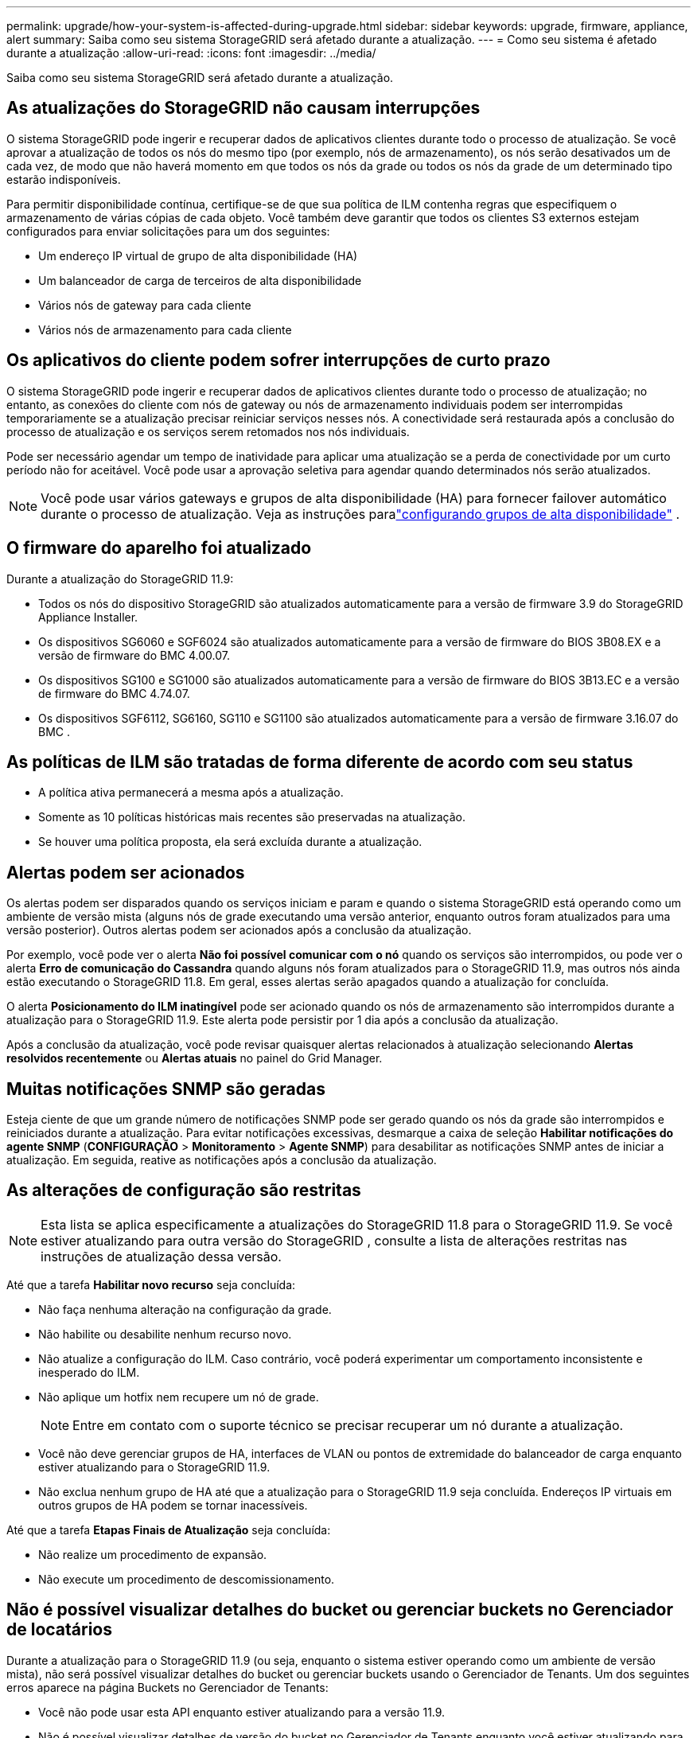 ---
permalink: upgrade/how-your-system-is-affected-during-upgrade.html 
sidebar: sidebar 
keywords: upgrade, firmware, appliance, alert 
summary: Saiba como seu sistema StorageGRID será afetado durante a atualização. 
---
= Como seu sistema é afetado durante a atualização
:allow-uri-read: 
:icons: font
:imagesdir: ../media/


[role="lead"]
Saiba como seu sistema StorageGRID será afetado durante a atualização.



== As atualizações do StorageGRID não causam interrupções

O sistema StorageGRID pode ingerir e recuperar dados de aplicativos clientes durante todo o processo de atualização.  Se você aprovar a atualização de todos os nós do mesmo tipo (por exemplo, nós de armazenamento), os nós serão desativados um de cada vez, de modo que não haverá momento em que todos os nós da grade ou todos os nós da grade de um determinado tipo estarão indisponíveis.

Para permitir disponibilidade contínua, certifique-se de que sua política de ILM contenha regras que especifiquem o armazenamento de várias cópias de cada objeto.  Você também deve garantir que todos os clientes S3 externos estejam configurados para enviar solicitações para um dos seguintes:

* Um endereço IP virtual de grupo de alta disponibilidade (HA)
* Um balanceador de carga de terceiros de alta disponibilidade
* Vários nós de gateway para cada cliente
* Vários nós de armazenamento para cada cliente




== Os aplicativos do cliente podem sofrer interrupções de curto prazo

O sistema StorageGRID pode ingerir e recuperar dados de aplicativos clientes durante todo o processo de atualização; no entanto, as conexões do cliente com nós de gateway ou nós de armazenamento individuais podem ser interrompidas temporariamente se a atualização precisar reiniciar serviços nesses nós.  A conectividade será restaurada após a conclusão do processo de atualização e os serviços serem retomados nos nós individuais.

Pode ser necessário agendar um tempo de inatividade para aplicar uma atualização se a perda de conectividade por um curto período não for aceitável.  Você pode usar a aprovação seletiva para agendar quando determinados nós serão atualizados.


NOTE: Você pode usar vários gateways e grupos de alta disponibilidade (HA) para fornecer failover automático durante o processo de atualização. Veja as instruções paralink:../admin/configure-high-availability-group.html["configurando grupos de alta disponibilidade"] .



== O firmware do aparelho foi atualizado

Durante a atualização do StorageGRID 11.9:

* Todos os nós do dispositivo StorageGRID são atualizados automaticamente para a versão de firmware 3.9 do StorageGRID Appliance Installer.
* Os dispositivos SG6060 e SGF6024 são atualizados automaticamente para a versão de firmware do BIOS 3B08.EX e a versão de firmware do BMC 4.00.07.
* Os dispositivos SG100 e SG1000 são atualizados automaticamente para a versão de firmware do BIOS 3B13.EC e a versão de firmware do BMC 4.74.07.
* Os dispositivos SGF6112, SG6160, SG110 e SG1100 são atualizados automaticamente para a versão de firmware 3.16.07 do BMC .




== As políticas de ILM são tratadas de forma diferente de acordo com seu status

* A política ativa permanecerá a mesma após a atualização.
* Somente as 10 políticas históricas mais recentes são preservadas na atualização.
* Se houver uma política proposta, ela será excluída durante a atualização.




== Alertas podem ser acionados

Os alertas podem ser disparados quando os serviços iniciam e param e quando o sistema StorageGRID está operando como um ambiente de versão mista (alguns nós de grade executando uma versão anterior, enquanto outros foram atualizados para uma versão posterior).  Outros alertas podem ser acionados após a conclusão da atualização.

Por exemplo, você pode ver o alerta *Não foi possível comunicar com o nó* quando os serviços são interrompidos, ou pode ver o alerta *Erro de comunicação do Cassandra* quando alguns nós foram atualizados para o StorageGRID 11.9, mas outros nós ainda estão executando o StorageGRID 11.8. Em geral, esses alertas serão apagados quando a atualização for concluída.

O alerta *Posicionamento do ILM inatingível* pode ser acionado quando os nós de armazenamento são interrompidos durante a atualização para o StorageGRID 11.9. Este alerta pode persistir por 1 dia após a conclusão da atualização.

Após a conclusão da atualização, você pode revisar quaisquer alertas relacionados à atualização selecionando *Alertas resolvidos recentemente* ou *Alertas atuais* no painel do Grid Manager.



== Muitas notificações SNMP são geradas

Esteja ciente de que um grande número de notificações SNMP pode ser gerado quando os nós da grade são interrompidos e reiniciados durante a atualização.  Para evitar notificações excessivas, desmarque a caixa de seleção *Habilitar notificações do agente SNMP* (*CONFIGURAÇÃO* > *Monitoramento* > *Agente SNMP*) para desabilitar as notificações SNMP antes de iniciar a atualização.  Em seguida, reative as notificações após a conclusão da atualização.



== As alterações de configuração são restritas


NOTE: Esta lista se aplica especificamente a atualizações do StorageGRID 11.8 para o StorageGRID 11.9. Se você estiver atualizando para outra versão do StorageGRID , consulte a lista de alterações restritas nas instruções de atualização dessa versão.

Até que a tarefa *Habilitar novo recurso* seja concluída:

* Não faça nenhuma alteração na configuração da grade.
* Não habilite ou desabilite nenhum recurso novo.
* Não atualize a configuração do ILM.  Caso contrário, você poderá experimentar um comportamento inconsistente e inesperado do ILM.
* Não aplique um hotfix nem recupere um nó de grade.
+

NOTE: Entre em contato com o suporte técnico se precisar recuperar um nó durante a atualização.

* Você não deve gerenciar grupos de HA, interfaces de VLAN ou pontos de extremidade do balanceador de carga enquanto estiver atualizando para o StorageGRID 11.9.
* Não exclua nenhum grupo de HA até que a atualização para o StorageGRID 11.9 seja concluída. Endereços IP virtuais em outros grupos de HA podem se tornar inacessíveis.


Até que a tarefa *Etapas Finais de Atualização* seja concluída:

* Não realize um procedimento de expansão.
* Não execute um procedimento de descomissionamento.




== Não é possível visualizar detalhes do bucket ou gerenciar buckets no Gerenciador de locatários

Durante a atualização para o StorageGRID 11.9 (ou seja, enquanto o sistema estiver operando como um ambiente de versão mista), não será possível visualizar detalhes do bucket ou gerenciar buckets usando o Gerenciador de Tenants.  Um dos seguintes erros aparece na página Buckets no Gerenciador de Tenants:

* Você não pode usar esta API enquanto estiver atualizando para a versão 11.9.
* Não é possível visualizar detalhes de versão do bucket no Gerenciador de Tenants enquanto você estiver atualizando para a versão 11.9.


Este erro será resolvido após a conclusão da atualização para a versão 11.9.

.Solução alternativa
Enquanto a atualização 11.9 estiver em andamento, use as seguintes ferramentas para visualizar detalhes do bucket ou gerenciar buckets, em vez de usar o Gerenciador de Tenants:

* Para executar operações S3 padrão em um bucket, use olink:../s3/operations-on-buckets.html["API REST S3"] ou olink:../tenant/understanding-tenant-management-api.html["API de gerenciamento de inquilinos"] .
* Para executar operações personalizadas do StorageGRID em um bucket (por exemplo, visualizar e modificar a consistência do bucket, habilitar ou desabilitar atualizações de horário do último acesso ou configurar a integração de pesquisa), use a API de gerenciamento de locatários.

